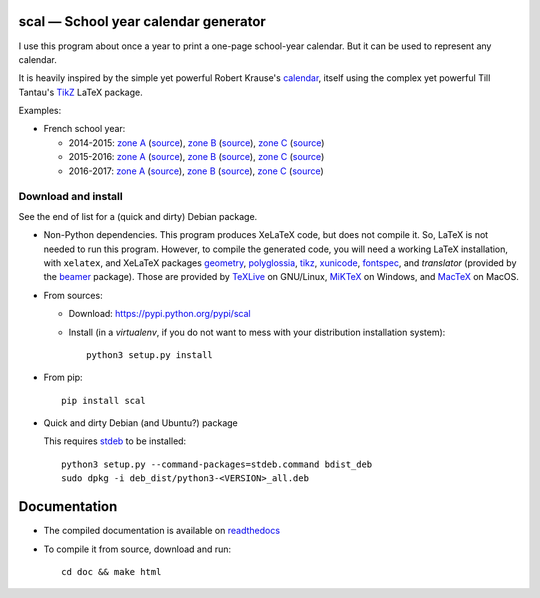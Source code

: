 scal — School year calendar generator
=====================================

|sources| |pypi| |documentation| |license|

I use this program about once a year to print a one-page school-year
calendar. But it can be used to represent any calendar.

It is heavily inspired by the simple yet powerful Robert Krause's `calendar
<http://www.texample.net/tikz/examples/a-calender-for-doublesided-din-a4/>`_,
itself using the complex yet powerful Till Tantau's `TikZ
<http://www.ctan.org/pkg/pgf>`_ LaTeX package.

Examples:

- French school year:

  - 2014-2015:
    `zone A <http://scal.readthedocs.org/en/latest/_downloads/fr_20142015_A.pdf>`_ (`source <http://scal.readthedocs.org/en/latest/_downloadss/fr_20142015_A.scl>`_),
    `zone B <http://scal.readthedocs.org/en/latest/_downloads/fr_20142015_B.pdf>`_ (`source <http://scal.readthedocs.org/en/latest/_downloadss/fr_20142015_B.scl>`_),
    `zone C <http://scal.readthedocs.org/en/latest/_downloads/fr_20142015_C.pdf>`_ (`source <http://scal.readthedocs.org/en/latest/_downloadss/fr_20142015_C.scl>`_)

  - 2015-2016:
    `zone A <http://scal.readthedocs.org/en/latest/_downloads/fr_20152016_A.pdf>`_ (`source <http://scal.readthedocs.org/en/latest/_downloadss/fr_20152016_A.scl>`_),
    `zone B <http://scal.readthedocs.org/en/latest/_downloads/fr_20152016_B.pdf>`_ (`source <http://scal.readthedocs.org/en/latest/_downloadss/fr_20152016_B.scl>`_),
    `zone C <http://scal.readthedocs.org/en/latest/_downloads/fr_20152016_C.pdf>`_ (`source <http://scal.readthedocs.org/en/latest/_downloadss/fr_20152016_C.scl>`_)

  - 2016-2017:
    `zone A <http://scal.readthedocs.org/en/latest/_downloads/fr_20162017_A.pdf>`_ (`source <http://scal.readthedocs.org/en/latest/_downloadss/fr_20162017_A.scl>`_),
    `zone B <http://scal.readthedocs.org/en/latest/_downloads/fr_20162017_B.pdf>`_ (`source <http://scal.readthedocs.org/en/latest/_downloadss/fr_20162017_B.scl>`_),
    `zone C <http://scal.readthedocs.org/en/latest/_downloads/fr_20162017_C.pdf>`_ (`source <http://scal.readthedocs.org/en/latest/_downloadss/fr_20162017_C.scl>`_)

Download and install
--------------------

See the end of list for a (quick and dirty) Debian package.

* Non-Python dependencies.
  This program produces XeLaTeX code, but does not compile it. So, LaTeX is not
  needed to run this program. However, to compile the generated code, you will
  need a working LaTeX installation, with ``xelatex``, and XeLaTeX packages
  `geometry <http://www.ctan.org/pkg/geometry>`_,
  `polyglossia <http://www.ctan.org/pkg/polyglossia>`_,
  `tikz <http://www.ctan.org/pkg/pgf>`_,
  `xunicode <http://www.ctan.org/pkg/xunicode>`_,
  `fontspec <http://www.ctan.org/pkg/fontspec>`_,
  and `translator` (provided by the `beamer <http://www.ctan.org/pkg/beamer>`_ package).
  Those are provided by `TeXLive <https://www.tug.org/texlive/>`_ on GNU/Linux,
  `MiKTeX <http://miktex.org/>`_ on Windows, and `MacTeX
  <https://tug.org/mactex/>`_ on MacOS.

* From sources:

  * Download: https://pypi.python.org/pypi/scal
  * Install (in a `virtualenv`, if you do not want to mess with your distribution installation system)::

        python3 setup.py install

* From pip::

    pip install scal

* Quick and dirty Debian (and Ubuntu?) package

  This requires `stdeb <https://github.com/astraw/stdeb>`_ to be installed::

      python3 setup.py --command-packages=stdeb.command bdist_deb
      sudo dpkg -i deb_dist/python3-<VERSION>_all.deb

Documentation
=============

* The compiled documentation is available on `readthedocs
  <http://scal.readthedocs.org>`_

* To compile it from source, download and run::

      cd doc && make html


.. |documentation| image:: http://readthedocs.org/projects/scal/badge
  :target: http://scal.readthedocs.org
.. |pypi| image:: https://img.shields.io/pypi/v/scal.svg
  :target: http://pypi.python.org/pypi/scal
.. |license| image:: https://img.shields.io/pypi/l/scal.svg
  :target: http://www.gnu.org/licenses/gpl-3.0.html
.. |sources| image:: https://img.shields.io/badge/sources-scal-brightgreen.svg
  :target: http://git.framasoft.org/spalax/scal

